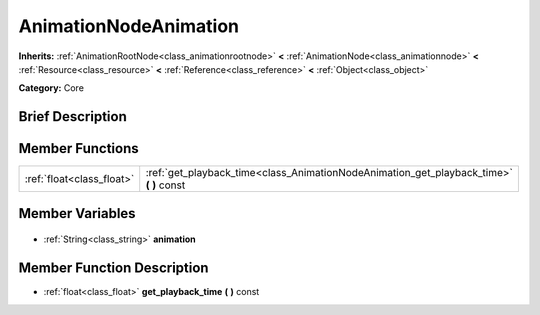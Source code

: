 .. Generated automatically by doc/tools/makerst.py in Godot's source tree.
.. DO NOT EDIT THIS FILE, but the AnimationNodeAnimation.xml source instead.
.. The source is found in doc/classes or modules/<name>/doc_classes.

.. _class_AnimationNodeAnimation:

AnimationNodeAnimation
======================

**Inherits:** :ref:`AnimationRootNode<class_animationrootnode>` **<** :ref:`AnimationNode<class_animationnode>` **<** :ref:`Resource<class_resource>` **<** :ref:`Reference<class_reference>` **<** :ref:`Object<class_object>`

**Category:** Core

Brief Description
-----------------



Member Functions
----------------

+----------------------------+--------------------------------------------------------------------------------------------+
| :ref:`float<class_float>`  | :ref:`get_playback_time<class_AnimationNodeAnimation_get_playback_time>` **(** **)** const |
+----------------------------+--------------------------------------------------------------------------------------------+

Member Variables
----------------

  .. _class_AnimationNodeAnimation_animation:

- :ref:`String<class_string>` **animation**


Member Function Description
---------------------------

.. _class_AnimationNodeAnimation_get_playback_time:

- :ref:`float<class_float>` **get_playback_time** **(** **)** const


